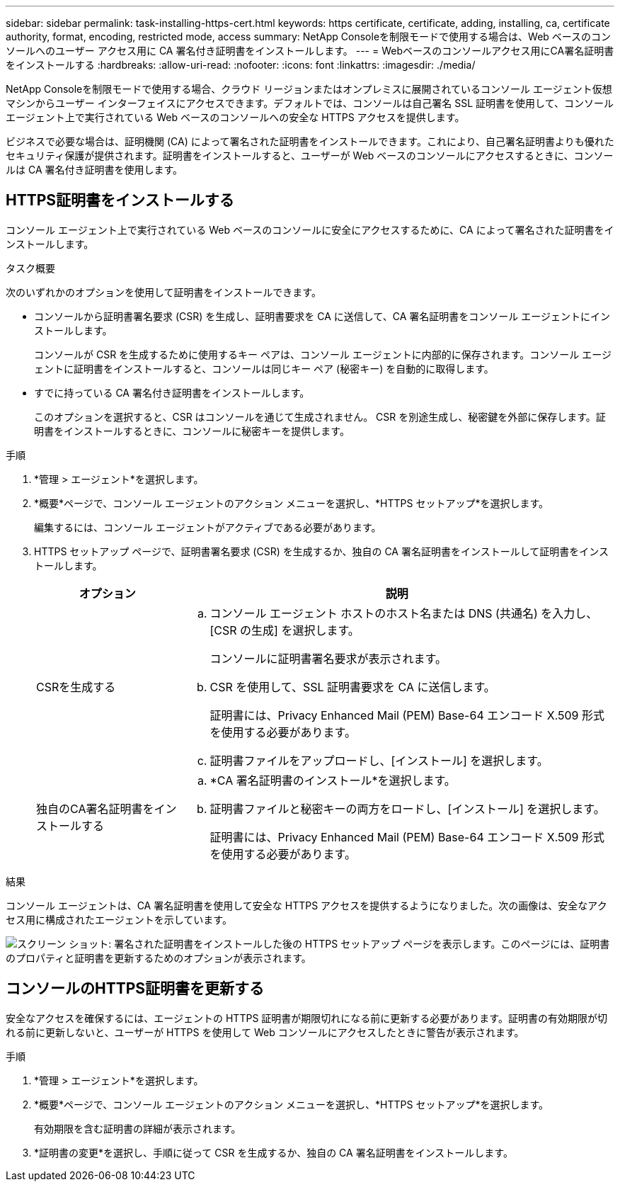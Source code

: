 ---
sidebar: sidebar 
permalink: task-installing-https-cert.html 
keywords: https certificate, certificate, adding, installing, ca, certificate authority, format, encoding, restricted mode, access 
summary: NetApp Consoleを制限モードで使用する場合は、Web ベースのコンソールへのユーザー アクセス用に CA 署名付き証明書をインストールします。 
---
= Webベースのコンソールアクセス用にCA署名証明書をインストールする
:hardbreaks:
:allow-uri-read: 
:nofooter: 
:icons: font
:linkattrs: 
:imagesdir: ./media/


[role="lead"]
NetApp Consoleを制限モードで使用する場合、クラウド リージョンまたはオンプレミスに展開されているコンソール エージェント仮想マシンからユーザー インターフェイスにアクセスできます。デフォルトでは、コンソールは自己署名 SSL 証明書を使用して、コンソール エージェント上で実行されている Web ベースのコンソールへの安全な HTTPS アクセスを提供します。

ビジネスで必要な場合は、証明機関 (CA) によって署名された証明書をインストールできます。これにより、自己署名証明書よりも優れたセキュリティ保護が提供されます。証明書をインストールすると、ユーザーが Web ベースのコンソールにアクセスするときに、コンソールは CA 署名付き証明書を使用します。



== HTTPS証明書をインストールする

コンソール エージェント上で実行されている Web ベースのコンソールに安全にアクセスするために、CA によって署名された証明書をインストールします。

.タスク概要
次のいずれかのオプションを使用して証明書をインストールできます。

* コンソールから証明書署名要求 (CSR) を生成し、証明書要求を CA に送信して、CA 署名証明書をコンソール エージェントにインストールします。
+
コンソールが CSR を生成するために使用するキー ペアは、コンソール エージェントに内部的に保存されます。コンソール エージェントに証明書をインストールすると、コンソールは同じキー ペア (秘密キー) を自動的に取得します。

* すでに持っている CA 署名付き証明書をインストールします。
+
このオプションを選択すると、CSR はコンソールを通じて生成されません。 CSR を別途生成し、秘密鍵を外部に保存します。証明書をインストールするときに、コンソールに秘密キーを提供します。



.手順
. *管理 > エージェント*を選択します。
. *概要*ページで、コンソール エージェントのアクション メニューを選択し、*HTTPS セットアップ*を選択します。
+
編集するには、コンソール エージェントがアクティブである必要があります。

. HTTPS セットアップ ページで、証明書署名要求 (CSR) を生成するか、独自の CA 署名証明書をインストールして証明書をインストールします。
+
[cols="25,75"]
|===
| オプション | 説明 


| CSRを生成する  a| 
.. コンソール エージェント ホストのホスト名または DNS (共通名) を入力し、[CSR の生成] を選択します。
+
コンソールに証明書署名要求が表示されます。

.. CSR を使用して、SSL 証明書要求を CA に送信します。
+
証明書には、Privacy Enhanced Mail (PEM) Base-64 エンコード X.509 形式を使用する必要があります。

.. 証明書ファイルをアップロードし、[インストール] を選択します。




| 独自のCA署名証明書をインストールする  a| 
.. *CA 署名証明書のインストール*を選択します。
.. 証明書ファイルと秘密キーの両方をロードし、[インストール] を選択します。
+
証明書には、Privacy Enhanced Mail (PEM) Base-64 エンコード X.509 形式を使用する必要があります。



|===


.結果
コンソール エージェントは、CA 署名証明書を使用して安全な HTTPS アクセスを提供するようになりました。次の画像は、安全なアクセス用に構成されたエージェントを示しています。

image:screenshot_https_cert.gif["スクリーン ショット: 署名された証明書をインストールした後の HTTPS セットアップ ページを表示します。このページには、証明書のプロパティと証明書を更新するためのオプションが表示されます。"]



== コンソールのHTTPS証明書を更新する

安全なアクセスを確保するには、エージェントの HTTPS 証明書が期限切れになる前に更新する必要があります。証明書の有効期限が切れる前に更新しないと、ユーザーが HTTPS を使用して Web コンソールにアクセスしたときに警告が表示されます。

.手順
. *管理 > エージェント*を選択します。
. *概要*ページで、コンソール エージェントのアクション メニューを選択し、*HTTPS セットアップ*を選択します。
+
有効期限を含む証明書の詳細が表示されます。

. *証明書の変更*を選択し、手順に従って CSR を生成するか、独自の CA 署名証明書をインストールします。

